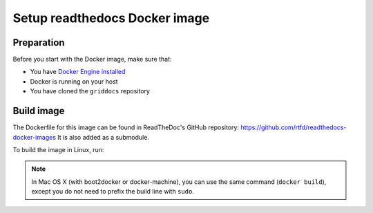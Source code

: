 .. _docker-install:

******************************
Setup readthedocs Docker image
******************************

===========
Preparation
===========

Before you start with the Docker image, make sure that:

* You have `Docker Engine installed <https://docs.docker.com/engine/installation/>`_ 
* Docker is running on your host
* You have cloned the ``griddocs`` repository

===========
Build image
===========

The Dockerfile for this image can be found in ReadTheDoc's GitHub repository: https://github.com/rtfd/readthedocs-docker-images It is also added as a submodule. 

To build the image in Linux, run:

.. code-block:: console
   :linenos:
  
   $git submodule init
   $git submodule update
   $cd readthedocs-docker-images
   $sudo docker build -t rtfd-build:base base/

.. note:: In Mac OS X (with boot2docker or docker-machine), you can use the same command (``docker build``), except you do not need to prefix the build line with ``sudo``.
